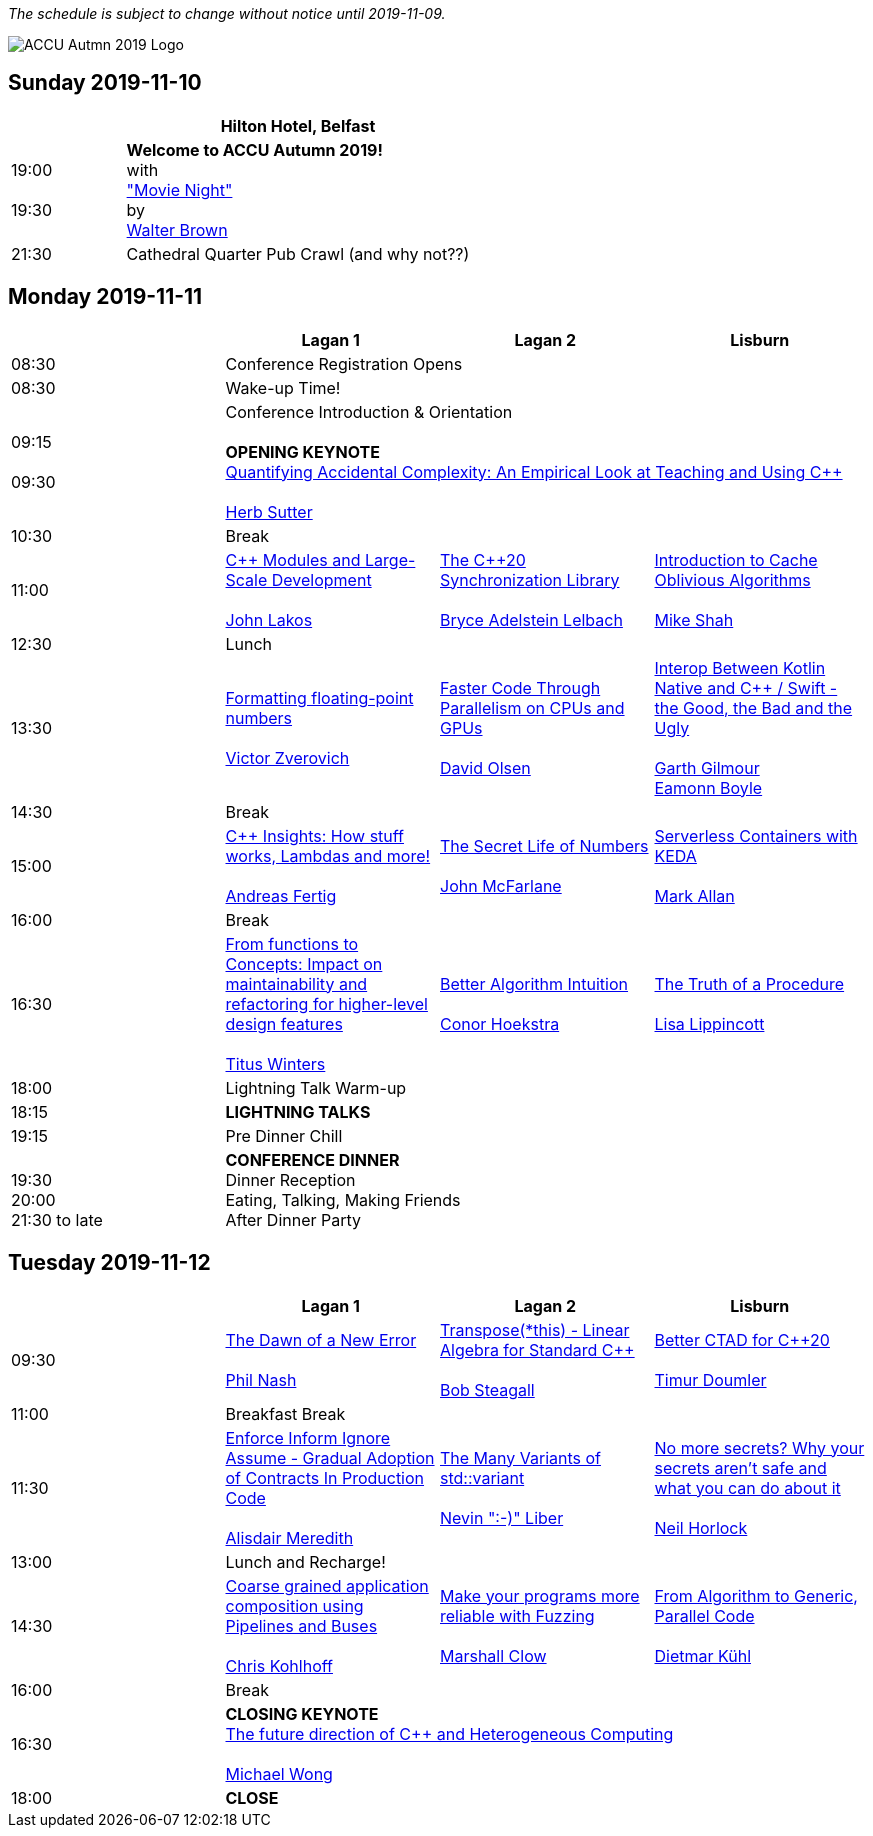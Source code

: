 ////
.. title: ACCU Autumn 2019 Schedule
.. description: Schedule with links to session blurbs, presenter bios, videos, and slides.
.. type: text
////

_The schedule is subject to change without notice until 2019-11-09._

image::/assets/images/accu_autumn_2019_370x137.png[ACCU Autmn 2019 Logo, float=right]


<<<

== Sunday 2019-11-10

[cols="4*^", options="header"]
|===
|
3+^|Hilton Hotel, Belfast

|19:00 +
 +
19:30
3+^|*Welcome to ACCU Autumn 2019!* +
 with +
link:sessions.html#XMovienight["Movie Night"] +
 by +
link:presenters.html#XWalterBrown[Walter Brown]

|21:30
3+^|Cathedral Quarter Pub Crawl (and why not??)

|===

<<<

== Monday 2019-11-11

[cols="4*^", options="header"]
|===
|
|*Lagan 1*
|*Lagan 2*
|*Lisburn*

|08:30
3+^|Conference Registration Opens

|08:30
3+^|Wake-up Time!

|09:15 +
 +
09:30
3+^|Conference Introduction & Orientation +
 +
*OPENING KEYNOTE* +
link:sessions.html#XQuantifyingAccidentalComplexityAnEmpiricalLookatTeachingandUsingC[Quantifying Accidental Complexity: An Empirical Look at Teaching and Using {cpp}] +
 +
link:presenters.html#XHerbSutter[Herb Sutter] +

|10:30
3+^|Break

|11:00
|link:sessions.html#XCModulesandLargeScaleDevelopment[{cpp} Modules and Large-Scale Development] +
 +
link:presenters.html#XJohnLakos[John Lakos]
|link:sessions.html#XTheC20SynchronizationLibrary[The {cpp}20 Synchronization Library] +
 +
link:presenters.html#XBryceAdelsteinLelbach[Bryce Adelstein Lelbach]
|link:sessions.html#XIntroductiontoCacheObliviousAlgorithms[Introduction to Cache Oblivious Algorithms] +
 +
link:presenters.html#XMikeShah[Mike Shah]

|12:30
3+^|Lunch

|13:30
|link:sessions.html#XFormattingfloatingpointnumbers[Formatting floating-point numbers] +
 +
link:presenters.html#XVictorZverovich[Victor Zverovich]
|link:sessions.html#XFasterCodeThroughParallelismonCPUsandGPUs[Faster Code Through Parallelism on CPUs and GPUs] +
 +
link:presenters.html#XDavidOlsen[David Olsen]
|link:sessions.html#XInteropBetweenKotlinNativeandCSwifttheGoodtheBadandtheUgly[Interop Between Kotlin Native and {cpp} / Swift - the Good, the Bad and the Ugly] +
 +
link:presenters.html#XGarthGilmour[Garth Gilmour] +
link:presenters.html#XEamonnBoyle[Eamonn Boyle]

|14:30
3+^|Break

|15:00
|link:sessions.html#XCInsightsHowstuffworksLambdasandmore[{cpp} Insights: How stuff works, Lambdas and more!] +
 +
link:presenters.html#XAndreasFertig[Andreas Fertig]
|link:sessions.html#XTheSecretLifeofNumbers[The Secret Life of Numbers] +
 +
link:presenters.html#XJohnMcFarlane[John McFarlane]
|link:sessions.html#XServerlessContainerswithKEDA[Serverless Containers with KEDA] +
 +
link:presenters.html#XMarkAllan[Mark Allan]

|16:00
3+^|Break

|16:30
|link:sessions.html#XFromfunctionstoConceptsImpactonmaintainabilityandrefactoringforhigherleveldesignfeatures[From functions to Concepts: Impact on maintainability and refactoring for higher-level design features] +
 +
link:presenters.html#XTitusWinters[Titus Winters]
|link:sessions.html#XBetterAlgorithmIntuition[Better Algorithm Intuition] +
 +
link:presenters.html#XConorHoekstra[Conor Hoekstra]
|link:sessions.html#XTheTruthofaProcedure[The Truth of a Procedure] +
 +
link:presenters.html#XLisaLippincott[Lisa Lippincott]

|18:00
3+^|Lightning Talk Warm-up

|18:15
3+^|*LIGHTNING TALKS*

|19:15
3+^|Pre Dinner Chill

| {nbsp} +
19:30 +
20:00 +
21:30 to late
3+^|*CONFERENCE DINNER* +
Dinner Reception +
Eating, Talking, Making Friends +
After Dinner Party

|===


<<<

== Tuesday 2019-11-12

[cols="4*^", options="header"]
|===
|
|*Lagan 1*
|*Lagan 2*
|*Lisburn*

|09:30
|link:sessions.html#XTheDawnofaNewError[The Dawn of a New Error] +
 +
link:presenters.html#XPhilNash[Phil Nash]
|link:sessions.html#XTransposethisLinearAlgebraforStandardC[Transpose(*this) - Linear Algebra for Standard {cpp}] +
 +
link:presenters.html#XBobSteagall[Bob Steagall]
|link:sessions.html#XBetterCTADforC20[Better CTAD for {cpp}20] +
 +
link:presenters.html#XTimurDoumler[Timur Doumler]

|11:00
3+^|Breakfast Break

|11:30
|link:sessions.html#XEnforceInformIgnoreAssumeGradualAdoptionofContractsInProductionCode[Enforce Inform Ignore Assume - Gradual Adoption of Contracts In Production Code] +
 +
link:presenters.html#XAlisdairMeredith[Alisdair Meredith]
|link:sessions.html#XTheManyVariantsofstdvariant[The Many Variants of std::variant] +
 +
link:presenters.html#XNevinLiber[Nevin ":-)" Liber]
|link:sessions.html#XNomoresecretsWhyyoursecretsarentsafeandwhatyoucandoaboutit[No more secrets? Why your secrets aren't safe and what you can do about it] +
 +
link:presenters.html#XNeilHorlock[Neil Horlock]

|13:00
3+^|Lunch and Recharge!

|14:30
|link:sessions.html#XCoarsegrainedapplicationcompositionusingPipelinesandBuses[Coarse grained application composition using Pipelines and Buses] +
 +
link:presenters.html#XChrisKohlhoff[Chris Kohlhoff]
|link:sessions.html#XMakeyourprogramsmorereliablewithFuzzing[Make your programs more reliable with Fuzzing] +
 +
link:presenters.html#XMarshallClow[Marshall Clow]
|link:sessions.html#XFromAlgorithmtoGenericParallelCode[From Algorithm to Generic, Parallel Code] +
 +
link:presenters.html#XDietmarKühl[Dietmar Kühl]

|16:00
3+^|Break

|16:30
3+^|*CLOSING KEYNOTE* +
link:sessions.html#XThefuturedirectionofCandHeterogeneousComputing[The future direction of {cpp} and Heterogeneous Computing] +
 +
link:presenters.html#XMichaelWong[Michael Wong] +

|18:00
3+^|*CLOSE*

|===
